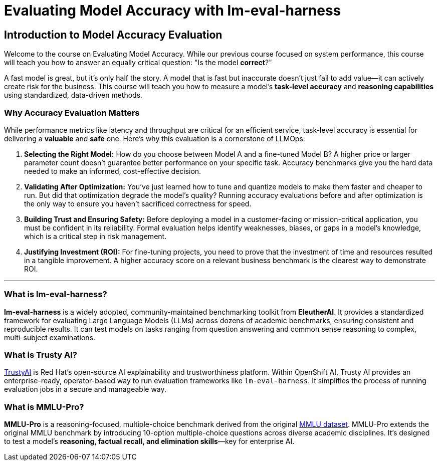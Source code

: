 = Evaluating Model Accuracy with lm-eval-harness

== Introduction to Model Accuracy Evaluation

Welcome to the course on Evaluating Model Accuracy. While our previous course focused on system performance, this course will teach you how to answer an equally critical question: "Is the model *correct*?"

A fast model is great, but it's only half the story. A model that is fast but inaccurate doesn't just fail to add value—it can actively create risk for the business. This course will teach you how to measure a model's *task-level accuracy* and *reasoning capabilities* using standardized, data-driven methods.

=== Why Accuracy Evaluation Matters

While performance metrics like latency and throughput are critical for an efficient service, task-level accuracy is essential for delivering a *valuable* and *safe* one. Here’s why this evaluation is a cornerstone of LLMOps:

. **Selecting the Right Model:** How do you choose between Model A and a fine-tuned Model B? A higher price or larger parameter count doesn't guarantee better performance on your specific task. Accuracy benchmarks give you the hard data needed to make an informed, cost-effective decision.

. **Validating After Optimization:** You've just learned how to tune and quantize models to make them faster and cheaper to run. But did that optimization degrade the model's quality? Running accuracy evaluations before and after optimization is the only way to ensure you haven't sacrificed correctness for speed.

. **Building Trust and Ensuring Safety:** Before deploying a model in a customer-facing or mission-critical application, you must be confident in its reliability. Formal evaluation helps identify weaknesses, biases, or gaps in a model's knowledge, which is a critical step in risk management.

. **Justifying Investment (ROI):** For fine-tuning projects, you need to prove that the investment of time and resources resulted in a tangible improvement. A higher accuracy score on a relevant business benchmark is the clearest way to demonstrate ROI.

---

=== What is lm-eval-harness?

**lm-eval-harness** is a widely adopted, community-maintained benchmarking toolkit from **EleutherAI**. It provides a standardized framework for evaluating Large Language Models (LLMs) across dozens of academic benchmarks, ensuring consistent and reproducible results. It can test models on tasks ranging from question answering and common sense reasoning to complex, multi-subject examinations.

=== What is Trusty AI?

https://trustyai.org/docs/main/main[TrustyAI^,window="_blank"] is Red Hat's open-source AI explainability and trustworthiness platform. Within OpenShift AI, Trusty AI provides an enterprise-ready, operator-based way to run evaluation frameworks like `lm-eval-harness`. It simplifies the process of running evaluation jobs in a secure and manageable way.

=== What is MMLU-Pro?

**MMLU-Pro** is a reasoning-focused, multiple-choice benchmark derived from the original https://huggingface.co/datasets/cais/mmlu[MMLU dataset^,window="_blank"]. MMLU-Pro extends the original MMLU benchmark by introducing 10-option multiple-choice questions across diverse academic disciplines. It's designed to test a model's **reasoning, factual recall, and elimination skills**—key for enterprise AI.